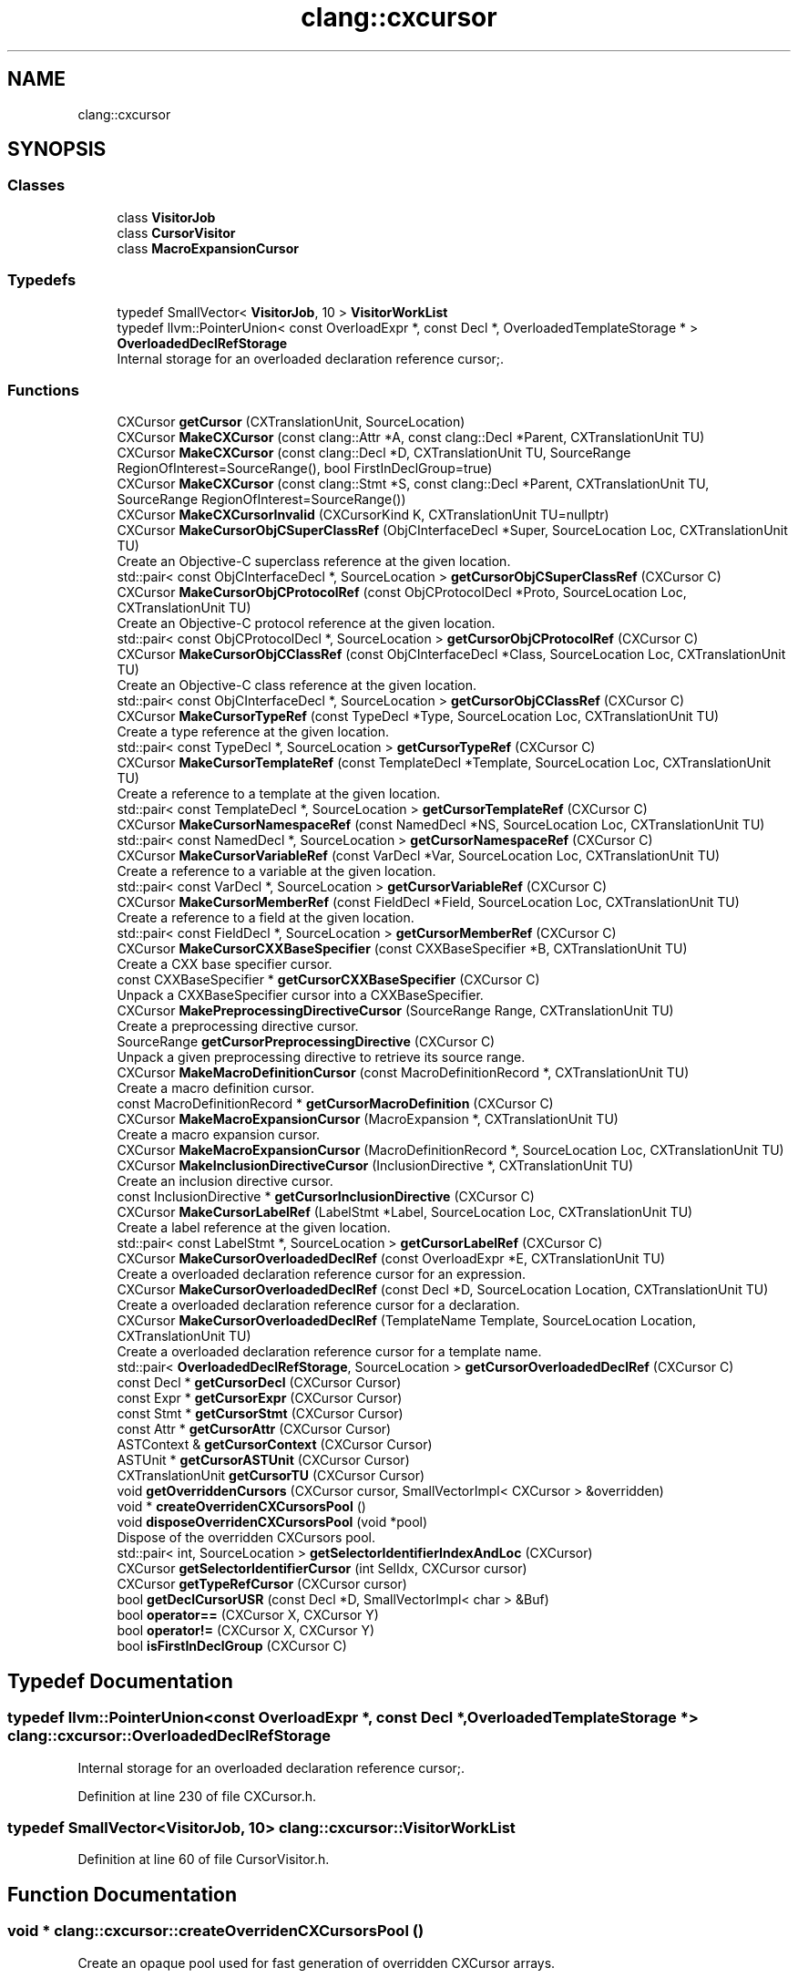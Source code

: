 .TH "clang::cxcursor" 3 "Sat Feb 12 2022" "Version 1.2" "Regions Of Interest (ROI) Profiler" \" -*- nroff -*-
.ad l
.nh
.SH NAME
clang::cxcursor
.SH SYNOPSIS
.br
.PP
.SS "Classes"

.in +1c
.ti -1c
.RI "class \fBVisitorJob\fP"
.br
.ti -1c
.RI "class \fBCursorVisitor\fP"
.br
.ti -1c
.RI "class \fBMacroExpansionCursor\fP"
.br
.in -1c
.SS "Typedefs"

.in +1c
.ti -1c
.RI "typedef SmallVector< \fBVisitorJob\fP, 10 > \fBVisitorWorkList\fP"
.br
.ti -1c
.RI "typedef llvm::PointerUnion< const OverloadExpr *, const Decl *, OverloadedTemplateStorage * > \fBOverloadedDeclRefStorage\fP"
.br
.RI "Internal storage for an overloaded declaration reference cursor;\&. "
.in -1c
.SS "Functions"

.in +1c
.ti -1c
.RI "CXCursor \fBgetCursor\fP (CXTranslationUnit, SourceLocation)"
.br
.ti -1c
.RI "CXCursor \fBMakeCXCursor\fP (const clang::Attr *A, const clang::Decl *Parent, CXTranslationUnit TU)"
.br
.ti -1c
.RI "CXCursor \fBMakeCXCursor\fP (const clang::Decl *D, CXTranslationUnit TU, SourceRange RegionOfInterest=SourceRange(), bool FirstInDeclGroup=true)"
.br
.ti -1c
.RI "CXCursor \fBMakeCXCursor\fP (const clang::Stmt *S, const clang::Decl *Parent, CXTranslationUnit TU, SourceRange RegionOfInterest=SourceRange())"
.br
.ti -1c
.RI "CXCursor \fBMakeCXCursorInvalid\fP (CXCursorKind K, CXTranslationUnit TU=nullptr)"
.br
.ti -1c
.RI "CXCursor \fBMakeCursorObjCSuperClassRef\fP (ObjCInterfaceDecl *Super, SourceLocation Loc, CXTranslationUnit TU)"
.br
.RI "Create an Objective-C superclass reference at the given location\&. "
.ti -1c
.RI "std::pair< const ObjCInterfaceDecl *, SourceLocation > \fBgetCursorObjCSuperClassRef\fP (CXCursor C)"
.br
.ti -1c
.RI "CXCursor \fBMakeCursorObjCProtocolRef\fP (const ObjCProtocolDecl *Proto, SourceLocation Loc, CXTranslationUnit TU)"
.br
.RI "Create an Objective-C protocol reference at the given location\&. "
.ti -1c
.RI "std::pair< const ObjCProtocolDecl *, SourceLocation > \fBgetCursorObjCProtocolRef\fP (CXCursor C)"
.br
.ti -1c
.RI "CXCursor \fBMakeCursorObjCClassRef\fP (const ObjCInterfaceDecl *Class, SourceLocation Loc, CXTranslationUnit TU)"
.br
.RI "Create an Objective-C class reference at the given location\&. "
.ti -1c
.RI "std::pair< const ObjCInterfaceDecl *, SourceLocation > \fBgetCursorObjCClassRef\fP (CXCursor C)"
.br
.ti -1c
.RI "CXCursor \fBMakeCursorTypeRef\fP (const TypeDecl *Type, SourceLocation Loc, CXTranslationUnit TU)"
.br
.RI "Create a type reference at the given location\&. "
.ti -1c
.RI "std::pair< const TypeDecl *, SourceLocation > \fBgetCursorTypeRef\fP (CXCursor C)"
.br
.ti -1c
.RI "CXCursor \fBMakeCursorTemplateRef\fP (const TemplateDecl *Template, SourceLocation Loc, CXTranslationUnit TU)"
.br
.RI "Create a reference to a template at the given location\&. "
.ti -1c
.RI "std::pair< const TemplateDecl *, SourceLocation > \fBgetCursorTemplateRef\fP (CXCursor C)"
.br
.ti -1c
.RI "CXCursor \fBMakeCursorNamespaceRef\fP (const NamedDecl *NS, SourceLocation Loc, CXTranslationUnit TU)"
.br
.ti -1c
.RI "std::pair< const NamedDecl *, SourceLocation > \fBgetCursorNamespaceRef\fP (CXCursor C)"
.br
.ti -1c
.RI "CXCursor \fBMakeCursorVariableRef\fP (const VarDecl *Var, SourceLocation Loc, CXTranslationUnit TU)"
.br
.RI "Create a reference to a variable at the given location\&. "
.ti -1c
.RI "std::pair< const VarDecl *, SourceLocation > \fBgetCursorVariableRef\fP (CXCursor C)"
.br
.ti -1c
.RI "CXCursor \fBMakeCursorMemberRef\fP (const FieldDecl *Field, SourceLocation Loc, CXTranslationUnit TU)"
.br
.RI "Create a reference to a field at the given location\&. "
.ti -1c
.RI "std::pair< const FieldDecl *, SourceLocation > \fBgetCursorMemberRef\fP (CXCursor C)"
.br
.ti -1c
.RI "CXCursor \fBMakeCursorCXXBaseSpecifier\fP (const CXXBaseSpecifier *B, CXTranslationUnit TU)"
.br
.RI "Create a CXX base specifier cursor\&. "
.ti -1c
.RI "const CXXBaseSpecifier * \fBgetCursorCXXBaseSpecifier\fP (CXCursor C)"
.br
.RI "Unpack a CXXBaseSpecifier cursor into a CXXBaseSpecifier\&. "
.ti -1c
.RI "CXCursor \fBMakePreprocessingDirectiveCursor\fP (SourceRange Range, CXTranslationUnit TU)"
.br
.RI "Create a preprocessing directive cursor\&. "
.ti -1c
.RI "SourceRange \fBgetCursorPreprocessingDirective\fP (CXCursor C)"
.br
.RI "Unpack a given preprocessing directive to retrieve its source range\&. "
.ti -1c
.RI "CXCursor \fBMakeMacroDefinitionCursor\fP (const MacroDefinitionRecord *, CXTranslationUnit TU)"
.br
.RI "Create a macro definition cursor\&. "
.ti -1c
.RI "const MacroDefinitionRecord * \fBgetCursorMacroDefinition\fP (CXCursor C)"
.br
.ti -1c
.RI "CXCursor \fBMakeMacroExpansionCursor\fP (MacroExpansion *, CXTranslationUnit TU)"
.br
.RI "Create a macro expansion cursor\&. "
.ti -1c
.RI "CXCursor \fBMakeMacroExpansionCursor\fP (MacroDefinitionRecord *, SourceLocation Loc, CXTranslationUnit TU)"
.br
.ti -1c
.RI "CXCursor \fBMakeInclusionDirectiveCursor\fP (InclusionDirective *, CXTranslationUnit TU)"
.br
.RI "Create an inclusion directive cursor\&. "
.ti -1c
.RI "const InclusionDirective * \fBgetCursorInclusionDirective\fP (CXCursor C)"
.br
.ti -1c
.RI "CXCursor \fBMakeCursorLabelRef\fP (LabelStmt *Label, SourceLocation Loc, CXTranslationUnit TU)"
.br
.RI "Create a label reference at the given location\&. "
.ti -1c
.RI "std::pair< const LabelStmt *, SourceLocation > \fBgetCursorLabelRef\fP (CXCursor C)"
.br
.ti -1c
.RI "CXCursor \fBMakeCursorOverloadedDeclRef\fP (const OverloadExpr *E, CXTranslationUnit TU)"
.br
.RI "Create a overloaded declaration reference cursor for an expression\&. "
.ti -1c
.RI "CXCursor \fBMakeCursorOverloadedDeclRef\fP (const Decl *D, SourceLocation Location, CXTranslationUnit TU)"
.br
.RI "Create a overloaded declaration reference cursor for a declaration\&. "
.ti -1c
.RI "CXCursor \fBMakeCursorOverloadedDeclRef\fP (TemplateName Template, SourceLocation Location, CXTranslationUnit TU)"
.br
.RI "Create a overloaded declaration reference cursor for a template name\&. "
.ti -1c
.RI "std::pair< \fBOverloadedDeclRefStorage\fP, SourceLocation > \fBgetCursorOverloadedDeclRef\fP (CXCursor C)"
.br
.ti -1c
.RI "const Decl * \fBgetCursorDecl\fP (CXCursor Cursor)"
.br
.ti -1c
.RI "const Expr * \fBgetCursorExpr\fP (CXCursor Cursor)"
.br
.ti -1c
.RI "const Stmt * \fBgetCursorStmt\fP (CXCursor Cursor)"
.br
.ti -1c
.RI "const Attr * \fBgetCursorAttr\fP (CXCursor Cursor)"
.br
.ti -1c
.RI "ASTContext & \fBgetCursorContext\fP (CXCursor Cursor)"
.br
.ti -1c
.RI "ASTUnit * \fBgetCursorASTUnit\fP (CXCursor Cursor)"
.br
.ti -1c
.RI "CXTranslationUnit \fBgetCursorTU\fP (CXCursor Cursor)"
.br
.ti -1c
.RI "void \fBgetOverriddenCursors\fP (CXCursor cursor, SmallVectorImpl< CXCursor > &overridden)"
.br
.ti -1c
.RI "void * \fBcreateOverridenCXCursorsPool\fP ()"
.br
.ti -1c
.RI "void \fBdisposeOverridenCXCursorsPool\fP (void *pool)"
.br
.RI "Dispose of the overridden CXCursors pool\&. "
.ti -1c
.RI "std::pair< int, SourceLocation > \fBgetSelectorIdentifierIndexAndLoc\fP (CXCursor)"
.br
.ti -1c
.RI "CXCursor \fBgetSelectorIdentifierCursor\fP (int SelIdx, CXCursor cursor)"
.br
.ti -1c
.RI "CXCursor \fBgetTypeRefCursor\fP (CXCursor cursor)"
.br
.ti -1c
.RI "bool \fBgetDeclCursorUSR\fP (const Decl *D, SmallVectorImpl< char > &Buf)"
.br
.ti -1c
.RI "bool \fBoperator==\fP (CXCursor X, CXCursor Y)"
.br
.ti -1c
.RI "bool \fBoperator!=\fP (CXCursor X, CXCursor Y)"
.br
.ti -1c
.RI "bool \fBisFirstInDeclGroup\fP (CXCursor C)"
.br
.in -1c
.SH "Typedef Documentation"
.PP 
.SS "typedef llvm::PointerUnion<const OverloadExpr *, const Decl *, OverloadedTemplateStorage *> \fBclang::cxcursor::OverloadedDeclRefStorage\fP"

.PP
Internal storage for an overloaded declaration reference cursor;\&. 
.PP
Definition at line 230 of file CXCursor\&.h\&.
.SS "typedef SmallVector<\fBVisitorJob\fP, 10> \fBclang::cxcursor::VisitorWorkList\fP"

.PP
Definition at line 60 of file CursorVisitor\&.h\&.
.SH "Function Documentation"
.PP 
.SS "void * clang::cxcursor::createOverridenCXCursorsPool ()"
Create an opaque pool used for fast generation of overridden CXCursor arrays\&. 
.PP
Definition at line 1565 of file CXCursor\&.cpp\&.
.PP
.nf
1565                                              {
1566   return new OverridenCursorsPool();
1567 }
.fi
.PP
Referenced by clang::cxtu::MakeCXTranslationUnit()\&.
.SS "void clang::cxcursor::disposeOverridenCXCursorsPool (void * pool)"

.PP
Dispose of the overridden CXCursors pool\&. 
.PP
Definition at line 1569 of file CXCursor\&.cpp\&.
.PP
.nf
1569                                                        {
1570   delete static_cast<OverridenCursorsPool *>(pool);
1571 }
.fi
.PP
Referenced by clang_disposeTranslationUnit()\&.
.SS "CXCursor clang::cxcursor::getCursor (CXTranslationUnit TU, SourceLocation SLoc)"

.PP
Definition at line 6123 of file CIndex\&.cpp\&.
.PP
.nf
6123                                                                       {
6124   assert(TU);
6125 
6126   // Guard against an invalid SourceLocation, or we may assert in one
6127   // of the following calls\&.
6128   if (SLoc\&.isInvalid())
6129     return clang_getNullCursor();
6130 
6131   ASTUnit *CXXUnit = cxtu::getASTUnit(TU);
6132 
6133   // Translate the given source location to make it point at the beginning of
6134   // the token under the cursor\&.
6135   SLoc = Lexer::GetBeginningOfToken(SLoc, CXXUnit->getSourceManager(),
6136                                     CXXUnit->getASTContext()\&.getLangOpts());
6137 
6138   CXCursor Result = MakeCXCursorInvalid(CXCursor_NoDeclFound);
6139   if (SLoc\&.isValid()) {
6140     GetCursorData ResultData(CXXUnit->getSourceManager(), SLoc, Result);
6141     CursorVisitor CursorVis(TU, GetCursorVisitor, &ResultData,
6142                             /*VisitPreprocessorLast=*/true,
6143                             /*VisitIncludedEntities=*/false,
6144                             SourceLocation(SLoc));
6145     CursorVis\&.visitFileRegion();
6146   }
6147 
6148   return Result;
6149 }
.fi
.PP
References clang_getNullCursor(), and MakeCXCursorInvalid()\&.
.SS "ASTUnit * clang::cxcursor::getCursorASTUnit (CXCursor Cursor)"

.PP
Definition at line 1126 of file CXCursor\&.cpp\&.
.PP
.nf
1126                                                    {
1127   CXTranslationUnit TU = getCursorTU(Cursor);
1128   if (!TU)
1129     return nullptr;
1130   return cxtu::getASTUnit(TU);
1131 }
.fi
.PP
Referenced by clang_findReferencesInFile(), clang_getCursorCompletionString(), and getCursorPreprocessingDirective()\&.
.SS "const Attr * clang::cxcursor::getCursorAttr (CXCursor Cursor)"

.PP
Definition at line 1118 of file CXCursor\&.cpp\&.
.PP
.nf
1118                                                    {
1119   return static_cast<const Attr *>(Cursor\&.data[1]);
1120 }
.fi
.PP
Referenced by clang_getIBOutletCollectionType()\&.
.SS "ASTContext & clang::cxcursor::getCursorContext (CXCursor Cursor)"

.PP
Definition at line 1122 of file CXCursor\&.cpp\&.
.PP
.nf
1122                                                       {
1123   return getCursorASTUnit(Cursor)->getASTContext();
1124 }
.fi
.PP
Referenced by clang_Cursor_getBriefCommentText(), clang_Cursor_getCommentRange(), clang_Cursor_getRawCommentText(), clang_Cursor_getReceiverType(), clang_Cursor_getSpellingNameRange(), clang_Cursor_isDynamicCall(), clang_getCursorDisplayName(), clang_getCursorLocation(), clang_getCursorPrettyPrinted(), clang_getCursorPrintingPolicy(), clang_getCursorReferenceNameRange(), clang_getCursorSpelling(), clang_getDeclObjCTypeEncoding(), and clang_getFieldDeclBitWidth()\&.
.SS "const CXXBaseSpecifier * clang::cxcursor::getCursorCXXBaseSpecifier (CXCursor C)"

.PP
Unpack a CXXBaseSpecifier cursor into a CXXBaseSpecifier\&. 
.PP
Definition at line 970 of file CXCursor\&.cpp\&.
.PP
.nf
970                                                                       {
971   assert(C\&.kind == CXCursor_CXXBaseSpecifier);
972   return static_cast<const CXXBaseSpecifier *>(C\&.data[0]);
973 }
.fi
.PP
Referenced by clang_getCursorLocation(), clang_getCursorSpelling(), clang_getCursorType(), and clang_getCXXAccessSpecifier()\&.
.SS "const Decl * clang::cxcursor::getCursorDecl (CXCursor Cursor)"

.PP
Definition at line 1101 of file CXCursor\&.cpp\&.
.PP
.nf
1101                                                    {
1102   return static_cast<const Decl *>(Cursor\&.data[0]);
1103 }
.fi
.PP
Referenced by clang_Cursor_getArgument(), clang_Cursor_getBriefCommentText(), clang_Cursor_getCommentRange(), clang_Cursor_getCXXManglings(), clang_Cursor_getMangling(), clang_Cursor_getModule(), clang_Cursor_getNumArguments(), clang_Cursor_getNumTemplateArguments(), clang_Cursor_getObjCDeclQualifiers(), clang_Cursor_getObjCManglings(), clang_Cursor_getObjCPropertyAttributes(), clang_Cursor_getObjCPropertyGetterName(), clang_Cursor_getObjCPropertySetterName(), clang_Cursor_getRawCommentText(), clang_Cursor_getSpellingNameRange(), clang_Cursor_getVarDeclInitializer(), clang_Cursor_hasAttrs(), clang_Cursor_hasVarDeclExternalStorage(), clang_Cursor_hasVarDeclGlobalStorage(), clang_Cursor_isAnonymous(), clang_Cursor_isAnonymousRecordDecl(), clang_Cursor_isBitField(), clang_Cursor_isExternalSymbol(), clang_Cursor_isFunctionInlined(), clang_Cursor_isInlineNamespace(), clang_Cursor_isObjCOptional(), clang_Cursor_isVariadic(), clang_CXXConstructor_isConvertingConstructor(), clang_CXXConstructor_isCopyConstructor(), clang_CXXConstructor_isDefaultConstructor(), clang_CXXConstructor_isMoveConstructor(), clang_CXXField_isMutable(), clang_CXXMethod_isConst(), clang_CXXMethod_isDefaulted(), clang_CXXMethod_isPureVirtual(), clang_CXXMethod_isStatic(), clang_CXXMethod_isVirtual(), clang_CXXRecord_isAbstract(), clang_EnumDecl_isScoped(), clang_getCanonicalCursor(), clang_getCursorCompletionString(), clang_getCursorDefinition(), clang_getCursorDisplayName(), clang_getCursorLexicalParent(), clang_getCursorLinkage(), clang_getCursorPlatformAvailability(), clang_getCursorPrettyPrinted(), clang_getCursorReferenced(), clang_getCursorResultType(), clang_getCursorSemanticParent(), clang_getCursorTLSKind(), clang_getCursorType(), clang_getCursorUSR(), clang_getCursorVisibility(), clang_getDeclObjCTypeEncoding(), clang_getDefinitionSpellingAndExtent(), clang_getEnumConstantDeclUnsignedValue(), clang_getEnumConstantDeclValue(), clang_getEnumDeclIntegerType(), clang_getFieldDeclBitWidth(), clang_getSpecializedCursorTemplate(), clang_getTypedefDeclUnderlyingType(), clang_isInvalidDeclaration(), clang_Type_visitFields(), getOverriddenCursors(), getSelectorIdentifierCursor(), and getSelectorIdentifierIndexAndLoc()\&.
.SS "const Expr * clang::cxcursor::getCursorExpr (CXCursor Cursor)"

.PP
Definition at line 1105 of file CXCursor\&.cpp\&.
.PP
.nf
1105                                                    {
1106   return dyn_cast_or_null<Expr>(getCursorStmt(Cursor));
1107 }
.fi
.PP
Referenced by clang_Cursor_getArgument(), clang_Cursor_getNumArguments(), clang_Cursor_getReceiverType(), clang_Cursor_getSpellingNameRange(), clang_Cursor_isDynamicCall(), clang_getCursorReferenced(), clang_getCursorReferenceNameRange(), clang_getCursorSpelling(), clang_getCursorType(), getSelectorIdentifierCursor(), getSelectorIdentifierIndexAndLoc(), and getTypeRefCursor()\&.
.SS "const InclusionDirective * clang::cxcursor::getCursorInclusionDirective (CXCursor C)"
Unpack a given inclusion directive cursor to retrieve its source range\&. 
.PP
Definition at line 1040 of file CXCursor\&.cpp\&.
.PP
.nf
1040                                                                           {
1041   assert(C\&.kind == CXCursor_InclusionDirective);
1042   return static_cast<const InclusionDirective *>(C\&.data[0]);
1043 }
.fi
.PP
Referenced by clang_getIncludedFile()\&.
.SS "std::pair< const LabelStmt *, SourceLocation > clang::cxcursor::getCursorLabelRef (CXCursor C)"
Unpack a label reference into the label statement it refers to and the location of the reference\&. 
.PP
Definition at line 1055 of file CXCursor\&.cpp\&.
.PP
.nf
1055                                       {
1056   assert(C\&.kind == CXCursor_LabelRef);
1057   return std::make_pair(static_cast<const LabelStmt *>(C\&.data[0]),
1058                         SourceLocation::getFromPtrEncoding(C\&.data[1]));
1059 }
.fi
.PP
Referenced by clang_getCursorLocation(), and clang_getCursorSpelling()\&.
.SS "const MacroDefinitionRecord * clang::cxcursor::getCursorMacroDefinition (CXCursor C)"
Unpack a given macro definition cursor to retrieve its source range\&. 
.PP
Definition at line 998 of file CXCursor\&.cpp\&.
.PP
.nf
998                                                                           {
999   assert(C\&.kind == CXCursor_MacroDefinition);
1000   return static_cast<const MacroDefinitionRecord *>(C\&.data[0]);
1001 }
.fi
.PP
Referenced by clang_getCursorCompletionString()\&.
.SS "std::pair< const FieldDecl *, SourceLocation > clang::cxcursor::getCursorMemberRef (CXCursor C)"
Unpack a MemberRef cursor into the field it references and the location where the reference occurred\&. 
.PP
Definition at line 958 of file CXCursor\&.cpp\&.
.PP
.nf
958                                        {
959   assert(C\&.kind == CXCursor_MemberRef);
960   return std::make_pair(static_cast<const FieldDecl *>(C\&.data[0]),
961                         SourceLocation::getFromPtrEncoding(C\&.data[1]));
962 }
.fi
.PP
Referenced by clang_getCursorLocation(), clang_getCursorSpelling(), and clang_getCursorType()\&.
.SS "std::pair< const NamedDecl *, SourceLocation > clang::cxcursor::getCursorNamespaceRef (CXCursor C)"
Unpack a NamespaceRef cursor into the namespace or namespace alias it references and the location where the reference occurred\&. 
.PP
Definition at line 925 of file CXCursor\&.cpp\&.
.PP
.nf
925                                           {
926   assert(C\&.kind == CXCursor_NamespaceRef);
927   return std::make_pair(static_cast<const NamedDecl *>(C\&.data[0]),
928                         SourceLocation::getFromPtrEncoding(C\&.data[1]));
929 }
.fi
.PP
Referenced by clang_getCursorLocation(), and clang_getCursorSpelling()\&.
.SS "std::pair< const ObjCInterfaceDecl *, SourceLocation > clang::cxcursor::getCursorObjCClassRef (CXCursor C)"
Unpack an ObjCClassRef cursor into the class it references and optionally the location where the reference occurred\&. 
.PP
Definition at line 876 of file CXCursor\&.cpp\&.
.PP
.nf
876                                           {
877   assert(C\&.kind == CXCursor_ObjCClassRef);
878   return std::make_pair(static_cast<const ObjCInterfaceDecl *>(C\&.data[0]),
879                         SourceLocation::getFromPtrEncoding(C\&.data[1]));
880 }
.fi
.PP
Referenced by clang_getCursorLocation(), clang_getCursorSpelling(), and clang_getCursorType()\&.
.SS "std::pair< const ObjCProtocolDecl *, SourceLocation > clang::cxcursor::getCursorObjCProtocolRef (CXCursor C)"
Unpack an ObjCProtocolRef cursor into the protocol it references and optionally the location where the reference occurred\&. 
.PP
Definition at line 857 of file CXCursor\&.cpp\&.
.PP
.nf
857                                              {
858   assert(C\&.kind == CXCursor_ObjCProtocolRef);
859   return std::make_pair(static_cast<const ObjCProtocolDecl *>(C\&.data[0]),
860                         SourceLocation::getFromPtrEncoding(C\&.data[1]));
861 }
.fi
.PP
Referenced by clang_getCursorLocation(), and clang_getCursorSpelling()\&.
.SS "std::pair< const ObjCInterfaceDecl *, SourceLocation > clang::cxcursor::getCursorObjCSuperClassRef (CXCursor C)"
Unpack an ObjCSuperClassRef cursor into the interface it references and optionally the location where the reference occurred\&. 
.PP
Definition at line 841 of file CXCursor\&.cpp\&.
.PP
.nf
841                                                {
842   assert(C\&.kind == CXCursor_ObjCSuperClassRef);
843   return std::make_pair(static_cast<const ObjCInterfaceDecl *>(C\&.data[0]),
844                         SourceLocation::getFromPtrEncoding(C\&.data[1]));
845 }
.fi
.PP
Referenced by clang_getCursorLocation(), clang_getCursorSpelling(), and clang_getCursorType()\&.
.SS "std::pair< \fBcxcursor::OverloadedDeclRefStorage\fP, SourceLocation > clang::cxcursor::getCursorOverloadedDeclRef (CXCursor C)"
Unpack an overloaded declaration reference into an expression, declaration, or template name along with the source location\&. 
.PP
Definition at line 1094 of file CXCursor\&.cpp\&.
.PP
.nf
1094                                                {
1095   assert(C\&.kind == CXCursor_OverloadedDeclRef);
1096   return std::make_pair(OverloadedDeclRefStorage::getFromOpaqueValue(
1097                             const_cast<void *>(C\&.data[0])),
1098                         SourceLocation::getFromPtrEncoding(C\&.data[1]));
1099 }
.fi
.PP
Referenced by clang_getCursorLocation(), clang_getCursorSpelling(), clang_getNumOverloadedDecls(), and clang_getOverloadedDecl()\&.
.SS "SourceRange clang::cxcursor::getCursorPreprocessingDirective (CXCursor C)"

.PP
Unpack a given preprocessing directive to retrieve its source range\&. 
.PP
Definition at line 984 of file CXCursor\&.cpp\&.
.PP
.nf
984                                                                 {
985   assert(C\&.kind == CXCursor_PreprocessingDirective);
986   SourceRange Range(SourceLocation::getFromPtrEncoding(C\&.data[0]),
987                     SourceLocation::getFromPtrEncoding(C\&.data[1]));
988   ASTUnit *TU = getCursorASTUnit(C);
989   return TU->mapRangeFromPreamble(Range);
990 }
.fi
.PP
References getCursorASTUnit()\&.
.SS "const Stmt * clang::cxcursor::getCursorStmt (CXCursor Cursor)"

.PP
Definition at line 1109 of file CXCursor\&.cpp\&.
.PP
.nf
1109                                                    {
1110   if (Cursor\&.kind == CXCursor_ObjCSuperClassRef ||
1111       Cursor\&.kind == CXCursor_ObjCProtocolRef ||
1112       Cursor\&.kind == CXCursor_ObjCClassRef)
1113     return nullptr;
1114 
1115   return static_cast<const Stmt *>(Cursor\&.data[1]);
1116 }
.fi
.PP
Referenced by clang_Cursor_getSpellingNameRange()\&.
.SS "std::pair< const TemplateDecl *, SourceLocation > clang::cxcursor::getCursorTemplateRef (CXCursor C)"
Unpack a TemplateRef cursor into the template it references and the location where the reference occurred\&. 
.PP
Definition at line 907 of file CXCursor\&.cpp\&.
.PP
.nf
907                                          {
908   assert(C\&.kind == CXCursor_TemplateRef);
909   return std::make_pair(static_cast<const TemplateDecl *>(C\&.data[0]),
910                         SourceLocation::getFromPtrEncoding(C\&.data[1]));
911 }
.fi
.PP
Referenced by clang_getCursorLocation(), and clang_getCursorSpelling()\&.
.SS "CXTranslationUnit clang::cxcursor::getCursorTU (CXCursor Cursor)"

.PP
Definition at line 1133 of file CXCursor\&.cpp\&.
.PP
.nf
1133                                                        {
1134   return static_cast<CXTranslationUnit>(const_cast<void *>(Cursor\&.data[2]));
1135 }
.fi
.PP
Referenced by clang_Cursor_getArgument(), clang_Cursor_getReceiverType(), clang_Cursor_getTranslationUnit(), clang_Cursor_getVarDeclInitializer(), clang_disposeOverriddenCursors(), clang_getCanonicalCursor(), clang_getCursorDefinition(), clang_getCursorReferenced(), clang_getCursorResultType(), clang_getCursorSpelling(), clang_getCursorType(), clang_getCursorUSR(), clang_getEnumDeclIntegerType(), clang_getIBOutletCollectionType(), clang_getOverloadedDecl(), clang_getOverriddenCursors(), clang_getSpecializedCursorTemplate(), clang_getTypedefDeclUnderlyingType(), clang_visitChildren(), getOverriddenCursors(), and getTypeRefCursor()\&.
.SS "std::pair< const TypeDecl *, SourceLocation > clang::cxcursor::getCursorTypeRef (CXCursor C)"
Unpack a TypeRef cursor into the class it references and optionally the location where the reference occurred\&. 
.PP
Definition at line 891 of file CXCursor\&.cpp\&.
.PP
.nf
891                                      {
892   assert(C\&.kind == CXCursor_TypeRef);
893   return std::make_pair(static_cast<const TypeDecl *>(C\&.data[0]),
894                         SourceLocation::getFromPtrEncoding(C\&.data[1]));
895 }
.fi
.PP
Referenced by clang_getCursorLocation(), clang_getCursorSpelling(), and clang_getCursorType()\&.
.SS "std::pair< const VarDecl *, SourceLocation > clang::cxcursor::getCursorVariableRef (CXCursor C)"
Unpack a VariableRef cursor into the variable it references and the location where the where the reference occurred\&. 
.PP
Definition at line 941 of file CXCursor\&.cpp\&.
.PP
.nf
941                                          {
942   assert(C\&.kind == CXCursor_VariableRef);
943   return std::make_pair(static_cast<const VarDecl *>(C\&.data[0]),
944                         SourceLocation::getFromPtrEncoding(C\&.data[1]));
945 }
.fi
.PP
Referenced by clang_getCursorLocation(), clang_getCursorSpelling(), and clang_getCursorType()\&.
.SS "bool clang::cxcursor::getDeclCursorUSR (const Decl * D, SmallVectorImpl< char > & Buf)"
Generate a USR for 
.PD 0

.IP "\(bu" 2
D and put it in 
.IP "\(bu" 2
Buf\&. 
.PP
\fBReturns\fP
.RS 4
true if no USR was computed or the result should be ignored, false otherwise\&. 
.RE
.PP

.PP

.PP
Definition at line 34 of file CIndexUSRs\&.cpp\&.
.PP
.nf
34                                                                          {
35   return generateUSRForDecl(D, Buf);
36 }
.fi
.PP
Referenced by clang_getCursorUSR()\&.
.SS "void clang::cxcursor::getOverriddenCursors (CXCursor cursor, SmallVectorImpl< CXCursor > & overridden)"

.PP
Definition at line 1137 of file CXCursor\&.cpp\&.
.PP
.nf
1138                                                                            {
1139   assert(clang_isDeclaration(cursor\&.kind));
1140   const NamedDecl *D = dyn_cast_or_null<NamedDecl>(getCursorDecl(cursor));
1141   if (!D)
1142     return;
1143 
1144   CXTranslationUnit TU = getCursorTU(cursor);
1145   SmallVector<const NamedDecl *, 8> OverDecls;
1146   D->getASTContext()\&.getOverriddenMethods(D, OverDecls);
1147 
1148   for (SmallVectorImpl<const NamedDecl *>::iterator I = OverDecls\&.begin(),
1149                                                     E = OverDecls\&.end();
1150        I != E; ++I) {
1151     overridden\&.push_back(MakeCXCursor(*I, TU));
1152   }
1153 }
.fi
.PP
References clang_isDeclaration(), getCursorDecl(), getCursorTU(), and MakeCXCursor()\&.
.PP
Referenced by clang_getOverriddenCursors()\&.
.SS "CXCursor clang::cxcursor::getSelectorIdentifierCursor (int SelIdx, CXCursor cursor)"

.PP
Definition at line 1173 of file CXCursor\&.cpp\&.
.PP
.nf
1173                                                                           {
1174   CXCursor newCursor = cursor;
1175 
1176   if (cursor\&.kind == CXCursor_ObjCMessageExpr) {
1177     if (SelIdx == -1 ||
1178         unsigned(SelIdx) >=
1179             cast<ObjCMessageExpr>(getCursorExpr(cursor))->getNumSelectorLocs())
1180       newCursor\&.xdata = -1;
1181     else
1182       newCursor\&.xdata = SelIdx;
1183   } else if (cursor\&.kind == CXCursor_ObjCClassMethodDecl ||
1184              cursor\&.kind == CXCursor_ObjCInstanceMethodDecl) {
1185     if (SelIdx == -1 ||
1186         unsigned(SelIdx) >=
1187             cast<ObjCMethodDecl>(getCursorDecl(cursor))->getNumSelectorLocs())
1188       newCursor\&.xdata = -1;
1189     else
1190       newCursor\&.xdata = SelIdx;
1191   }
1192 
1193   return newCursor;
1194 }
.fi
.PP
References getCursorDecl(), and getCursorExpr()\&.
.SS "std::pair< int, SourceLocation > clang::cxcursor::getSelectorIdentifierIndexAndLoc (CXCursor cursor)"
Returns a index/location pair for a selector identifier if the cursor points to one\&. 
.PP
Definition at line 1156 of file CXCursor\&.cpp\&.
.PP
.nf
1156                                                           {
1157   if (cursor\&.kind == CXCursor_ObjCMessageExpr) {
1158     if (cursor\&.xdata != -1)
1159       return std::make_pair(cursor\&.xdata,
1160                             cast<ObjCMessageExpr>(getCursorExpr(cursor))
1161                                 ->getSelectorLoc(cursor\&.xdata));
1162   } else if (cursor\&.kind == CXCursor_ObjCClassMethodDecl ||
1163              cursor\&.kind == CXCursor_ObjCInstanceMethodDecl) {
1164     if (cursor\&.xdata != -1)
1165       return std::make_pair(cursor\&.xdata,
1166                             cast<ObjCMethodDecl>(getCursorDecl(cursor))
1167                                 ->getSelectorLoc(cursor\&.xdata));
1168   }
1169 
1170   return std::make_pair(-1, SourceLocation());
1171 }
.fi
.PP
References getCursorDecl(), and getCursorExpr()\&.
.PP
Referenced by clang_Cursor_getObjCSelectorIndex()\&.
.SS "CXCursor clang::cxcursor::getTypeRefCursor (CXCursor cursor)"

.PP
Definition at line 1196 of file CXCursor\&.cpp\&.
.PP
.nf
1196                                                    {
1197   if (cursor\&.kind != CXCursor_CallExpr)
1198     return cursor;
1199 
1200   if (cursor\&.xdata == 0)
1201     return cursor;
1202 
1203   const Expr *E = getCursorExpr(cursor);
1204   TypeSourceInfo *Type = nullptr;
1205   if (const CXXUnresolvedConstructExpr *UnCtor =
1206           dyn_cast<CXXUnresolvedConstructExpr>(E)) {
1207     Type = UnCtor->getTypeSourceInfo();
1208   } else if (const CXXTemporaryObjectExpr *Tmp =
1209                  dyn_cast<CXXTemporaryObjectExpr>(E)) {
1210     Type = Tmp->getTypeSourceInfo();
1211   }
1212 
1213   if (!Type)
1214     return cursor;
1215 
1216   CXTranslationUnit TU = getCursorTU(cursor);
1217   QualType Ty = Type->getType();
1218   TypeLoc TL = Type->getTypeLoc();
1219   SourceLocation Loc = TL\&.getBeginLoc();
1220 
1221   if (const ElaboratedType *ElabT = Ty->getAs<ElaboratedType>()) {
1222     Ty = ElabT->getNamedType();
1223     ElaboratedTypeLoc ElabTL = TL\&.castAs<ElaboratedTypeLoc>();
1224     Loc = ElabTL\&.getNamedTypeLoc()\&.getBeginLoc();
1225   }
1226 
1227   if (const TypedefType *Typedef = Ty->getAs<TypedefType>())
1228     return MakeCursorTypeRef(Typedef->getDecl(), Loc, TU);
1229   if (const TagType *Tag = Ty->getAs<TagType>())
1230     return MakeCursorTypeRef(Tag->getDecl(), Loc, TU);
1231   if (const TemplateTypeParmType *TemplP = Ty->getAs<TemplateTypeParmType>())
1232     return MakeCursorTypeRef(TemplP->getDecl(), Loc, TU);
1233 
1234   return cursor;
1235 }
.fi
.PP
References getCursorExpr(), getCursorTU(), and MakeCursorTypeRef()\&.
.SS "bool clang::cxcursor::isFirstInDeclGroup (CXCursor C)"
Return true if the cursor represents a declaration that is the first in a declaration group\&. 
.PP
Definition at line 1244 of file CXCursor\&.cpp\&.
.PP
.nf
1244                                             {
1245   assert(clang_isDeclaration(C\&.kind));
1246   return ((uintptr_t)(C\&.data[1])) != 0;
1247 }
.fi
.PP
References clang_isDeclaration()\&.
.SS "CXCursor clang::cxcursor::MakeCursorCXXBaseSpecifier (const CXXBaseSpecifier * B, CXTranslationUnit TU)"

.PP
Create a CXX base specifier cursor\&. 
.PP
Definition at line 964 of file CXCursor\&.cpp\&.
.PP
.nf
965                                                                     {
966   CXCursor C = {CXCursor_CXXBaseSpecifier, 0, {B, nullptr, TU}};
967   return C;
968 }
.fi
.PP
Referenced by clang::cxcursor::CursorVisitor::VisitCXXRecordDecl()\&.
.SS "CXCursor clang::cxcursor::MakeCursorLabelRef (LabelStmt * Label, SourceLocation Loc, CXTranslationUnit TU)"

.PP
Create a label reference at the given location\&. 
.PP
Definition at line 1045 of file CXCursor\&.cpp\&.
.PP
.nf
1046                                                             {
1047 
1048   assert(Label && TU && "Invalid arguments!");
1049   void *RawLoc = Loc\&.getPtrEncoding();
1050   CXCursor C = {CXCursor_LabelRef, 0, {Label, RawLoc, TU}};
1051   return C;
1052 }
.fi
.PP
Referenced by clang::cxcursor::CursorVisitor::RunVisitorWorkList()\&.
.SS "CXCursor clang::cxcursor::MakeCursorMemberRef (const FieldDecl * Field, SourceLocation Loc, CXTranslationUnit TU)"

.PP
Create a reference to a field at the given location\&. 
.PP
Definition at line 947 of file CXCursor\&.cpp\&.
.PP
.nf
949                                                              {
950 
951   assert(Field && TU && "Invalid arguments!");
952   void *RawLoc = Loc\&.getPtrEncoding();
953   CXCursor C = {CXCursor_MemberRef, 0, {Field, RawLoc, TU}};
954   return C;
955 }
.fi
.PP
Referenced by clang::cxcursor::CursorVisitor::RunVisitorWorkList(), and clang::cxcursor::CursorVisitor::VisitObjCPropertyImplDecl()\&.
.SS "CXCursor clang::cxcursor::MakeCursorNamespaceRef (const NamedDecl * NS, SourceLocation Loc, CXTranslationUnit TU)"
Create a reference to a namespace or namespace alias at the given location\&. 
.PP
Definition at line 913 of file CXCursor\&.cpp\&.
.PP
.nf
915                                                                 {
916 
917   assert(NS && (isa<NamespaceDecl>(NS) || isa<NamespaceAliasDecl>(NS)) && TU &&
918          "Invalid arguments!");
919   void *RawLoc = Loc\&.getPtrEncoding();
920   CXCursor C = {CXCursor_NamespaceRef, 0, {NS, RawLoc, TU}};
921   return C;
922 }
.fi
.PP
Referenced by clang::cxcursor::CursorVisitor::VisitNamespaceAliasDecl(), clang::cxcursor::CursorVisitor::VisitNestedNameSpecifier(), clang::cxcursor::CursorVisitor::VisitNestedNameSpecifierLoc(), and clang::cxcursor::CursorVisitor::VisitUsingDirectiveDecl()\&.
.SS "CXCursor clang::cxcursor::MakeCursorObjCClassRef (const ObjCInterfaceDecl * Class, SourceLocation Loc, CXTranslationUnit TU)"

.PP
Create an Objective-C class reference at the given location\&. 
.PP
Definition at line 863 of file CXCursor\&.cpp\&.
.PP
.nf
865                                                                 {
866   // 'Class' can be null for invalid code\&.
867   if (!Class)
868     return MakeCXCursorInvalid(CXCursor_InvalidCode);
869   assert(TU && "Invalid arguments!");
870   void *RawLoc = Loc\&.getPtrEncoding();
871   CXCursor C = {CXCursor_ObjCClassRef, 0, {Class, RawLoc, TU}};
872   return C;
873 }
.fi
.PP
References MakeCXCursorInvalid()\&.
.PP
Referenced by clang::cxindex::AttrListInfo::AttrListInfo(), clang::cxindex::CXIndexDataConsumer::handleObjCCategory(), clang::cxindex::CXIndexDataConsumer::handleObjCCategoryImpl(), clang::cxindex::CXIndexDataConsumer::handleObjCInterface(), clang::cxcursor::CursorVisitor::VisitObjCCategoryDecl(), clang::cxcursor::CursorVisitor::VisitObjCCategoryImplDecl(), and clang::cxcursor::CursorVisitor::VisitObjCInterfaceDecl()\&.
.SS "CXCursor clang::cxcursor::MakeCursorObjCProtocolRef (const ObjCProtocolDecl * Proto, SourceLocation Loc, CXTranslationUnit TU)"

.PP
Create an Objective-C protocol reference at the given location\&. 
.PP
Definition at line 847 of file CXCursor\&.cpp\&.
.PP
.nf
849                                                                    {
850   assert(Proto && TU && "Invalid arguments!");
851   void *RawLoc = Loc\&.getPtrEncoding();
852   CXCursor C = {CXCursor_ObjCProtocolRef, 0, {Proto, RawLoc, TU}};
853   return C;
854 }
.fi
.PP
Referenced by clang::cxindex::CXIndexDataConsumer::handleObjCProtocol(), clang::cxcursor::CursorVisitor::VisitObjCCategoryDecl(), clang::cxcursor::CursorVisitor::VisitObjCInterfaceDecl(), and clang::cxcursor::CursorVisitor::VisitObjCProtocolDecl()\&.
.SS "CXCursor clang::cxcursor::MakeCursorObjCSuperClassRef (ObjCInterfaceDecl * Super, SourceLocation Loc, CXTranslationUnit TU)"

.PP
Create an Objective-C superclass reference at the given location\&. 
.PP
Definition at line 831 of file CXCursor\&.cpp\&.
.PP
.nf
833                                                                      {
834   assert(Super && TU && "Invalid arguments!");
835   void *RawLoc = Loc\&.getPtrEncoding();
836   CXCursor C = {CXCursor_ObjCSuperClassRef, 0, {Super, RawLoc, TU}};
837   return C;
838 }
.fi
.PP
Referenced by clang::cxindex::CXIndexDataConsumer::handleObjCInterface(), clang::cxcursor::CursorVisitor::VisitObjCImplementationDecl(), and clang::cxcursor::CursorVisitor::VisitObjCInterfaceDecl()\&.
.SS "CXCursor clang::cxcursor::MakeCursorOverloadedDeclRef (const Decl * D, SourceLocation Location, CXTranslationUnit TU)"

.PP
Create a overloaded declaration reference cursor for a declaration\&. 
.PP
Definition at line 1071 of file CXCursor\&.cpp\&.
.PP
.nf
1073                                                                      {
1074   assert(D && TU && "Invalid arguments!");
1075   void *RawLoc = Loc\&.getPtrEncoding();
1076   OverloadedDeclRefStorage Storage(D);
1077   CXCursor C = {
1078       CXCursor_OverloadedDeclRef, 0, {Storage\&.getOpaqueValue(), RawLoc, TU}};
1079   return C;
1080 }
.fi
.SS "CXCursor clang::cxcursor::MakeCursorOverloadedDeclRef (const OverloadExpr * E, CXTranslationUnit TU)"

.PP
Create a overloaded declaration reference cursor for an expression\&. 
.PP
Definition at line 1061 of file CXCursor\&.cpp\&.
.PP
.nf
1062                                                                      {
1063   assert(E && TU && "Invalid arguments!");
1064   OverloadedDeclRefStorage Storage(E);
1065   void *RawLoc = E->getNameLoc()\&.getPtrEncoding();
1066   CXCursor C = {
1067       CXCursor_OverloadedDeclRef, 0, {Storage\&.getOpaqueValue(), RawLoc, TU}};
1068   return C;
1069 }
.fi
.PP
Referenced by clang_getCursorDefinition(), clang_getCursorReferenced(), clang::cxcursor::CursorVisitor::VisitTemplateName(), and clang::cxcursor::CursorVisitor::VisitUsingDecl()\&.
.SS "CXCursor clang::cxcursor::MakeCursorOverloadedDeclRef (TemplateName Template, SourceLocation Location, CXTranslationUnit TU)"

.PP
Create a overloaded declaration reference cursor for a template name\&. 
.PP
Definition at line 1082 of file CXCursor\&.cpp\&.
.PP
.nf
1084                                                                      {
1085   assert(Name\&.getAsOverloadedTemplate() && TU && "Invalid arguments!");
1086   void *RawLoc = Loc\&.getPtrEncoding();
1087   OverloadedDeclRefStorage Storage(Name\&.getAsOverloadedTemplate());
1088   CXCursor C = {
1089       CXCursor_OverloadedDeclRef, 0, {Storage\&.getOpaqueValue(), RawLoc, TU}};
1090   return C;
1091 }
.fi
.SS "CXCursor clang::cxcursor::MakeCursorTemplateRef (const TemplateDecl * Template, SourceLocation Loc, CXTranslationUnit TU)"

.PP
Create a reference to a template at the given location\&. 
.PP
Definition at line 897 of file CXCursor\&.cpp\&.
.PP
.nf
899                                                                {
900   assert(Template && TU && "Invalid arguments!");
901   void *RawLoc = Loc\&.getPtrEncoding();
902   CXCursor C = {CXCursor_TemplateRef, 0, {Template, RawLoc, TU}};
903   return C;
904 }
.fi
.PP
Referenced by clang::cxcursor::CursorVisitor::VisitTemplateName()\&.
.SS "CXCursor clang::cxcursor::MakeCursorTypeRef (const TypeDecl * Type, SourceLocation Loc, CXTranslationUnit TU)"

.PP
Create a type reference at the given location\&. 
.PP
Definition at line 882 of file CXCursor\&.cpp\&.
.PP
.nf
883                                                            {
884   assert(Type && TU && "Invalid arguments!");
885   void *RawLoc = Loc\&.getPtrEncoding();
886   CXCursor C = {CXCursor_TypeRef, 0, {Type, RawLoc, TU}};
887   return C;
888 }
.fi
.PP
Referenced by getTypeRefCursor(), clang::cxcursor::CursorVisitor::VisitNestedNameSpecifier(), and clang::cxcursor::CursorVisitor::VisitTagTypeLoc()\&.
.SS "CXCursor clang::cxcursor::MakeCursorVariableRef (const VarDecl * Var, SourceLocation Loc, CXTranslationUnit TU)"

.PP
Create a reference to a variable at the given location\&. 
.PP
Definition at line 931 of file CXCursor\&.cpp\&.
.PP
.nf
932                                                                {
933 
934   assert(Var && TU && "Invalid arguments!");
935   void *RawLoc = Loc\&.getPtrEncoding();
936   CXCursor C = {CXCursor_VariableRef, 0, {Var, RawLoc, TU}};
937   return C;
938 }
.fi
.SS "CXCursor clang::cxcursor::MakeCXCursor (const clang::Attr * A, const clang::Decl * Parent, CXTranslationUnit TU)"

.PP
Referenced by clang::cxindex::AttrListInfo::AttrListInfo(), clang_Cursor_getArgument(), clang_Cursor_getVarDeclInitializer(), clang_getCanonicalCursor(), clang_getCursorDefinition(), clang_getCursorLexicalParent(), clang_getCursorReferenced(), clang_getCursorSemanticParent(), clang_getOverloadedDecl(), clang_getSpecializedCursorTemplate(), clang_Type_visitFields(), clang::cxcursor::CursorVisitor::EnqueueWorkList(), getOverriddenCursors(), clang::cxcursor::CursorVisitor::RunVisitorWorkList(), clang::cxcursor::CursorVisitor::VisitArrayTypeLoc(), clang::cxcursor::CursorVisitor::VisitAttributes(), clang::cxcursor::CursorVisitor::VisitBlockDecl(), clang::cxcursor::CursorVisitor::VisitDecompositionDecl(), clang::cxcursor::CursorVisitor::VisitEnumConstantDecl(), clang::cxcursor::CursorVisitor::VisitFieldDecl(), clang::cxcursor::CursorVisitor::VisitFriendDecl(), clang::cxcursor::CursorVisitor::VisitFunctionTypeLoc(), clang::cxcursor::CursorVisitor::VisitNonTypeTemplateParmDecl(), clang::cxcursor::CursorVisitor::VisitObjCMethodDecl(), clang::cxcursor::CursorVisitor::VisitObjCPropertyDecl(), clang::cxcursor::CursorVisitor::VisitObjCTypeParamList(), clang::cxcursor::CursorVisitor::VisitStaticAssertDecl(), clang::cxcursor::CursorVisitor::VisitTagTypeLoc(), clang::cxcursor::CursorVisitor::VisitTemplateArgumentLoc(), clang::cxcursor::CursorVisitor::VisitTemplateParameters(), clang::cxcursor::CursorVisitor::VisitTemplateTypeParmDecl(), clang::cxcursor::CursorVisitor::VisitTypeAliasTemplateDecl(), and clang::cxcursor::CursorVisitor::VisitVarDecl()\&.
.SS "CXCursor clang::cxcursor::MakeCXCursor (const clang::Decl * D, CXTranslationUnit TU, SourceRange RegionOfInterest = \fCSourceRange()\fP, bool FirstInDeclGroup = \fCtrue\fP)"

.SS "CXCursor clang::cxcursor::MakeCXCursor (const clang::Stmt * S, const clang::Decl * Parent, CXTranslationUnit TU, SourceRange RegionOfInterest = \fCSourceRange()\fP)"

.SS "CXCursor clang::cxcursor::MakeCXCursorInvalid (CXCursorKind K, CXTranslationUnit TU = \fCnullptr\fP)"

.PP
Definition at line 34 of file CXCursor\&.cpp\&.
.PP
.nf
34                                                                            {
35   assert(K >= CXCursor_FirstInvalid && K <= CXCursor_LastInvalid);
36   CXCursor C = {K, 0, {nullptr, nullptr, TU}};
37   return C;
38 }
.fi
.PP
Referenced by clang_getNullCursor(), clang_getOverriddenCursors(), clang_getTypeDeclaration(), getCursor(), llvm::DenseMapInfo< CXCursor >::getEmptyKey(), llvm::DenseMapInfo< CXCursor >::getTombstoneKey(), and MakeCursorObjCClassRef()\&.
.SS "CXCursor clang::cxcursor::MakeInclusionDirectiveCursor (InclusionDirective * ID, CXTranslationUnit TU)"

.PP
Create an inclusion directive cursor\&. 
.PP
Definition at line 1034 of file CXCursor\&.cpp\&.
.PP
.nf
1035                                                                       {
1036   CXCursor C = {CXCursor_InclusionDirective, 0, {ID, nullptr, TU}};
1037   return C;
1038 }
.fi
.PP
Referenced by clang::cxcursor::CursorVisitor::visitPreprocessedEntities()\&.
.SS "CXCursor clang::cxcursor::MakeMacroDefinitionCursor (const MacroDefinitionRecord * MI, CXTranslationUnit TU)"

.PP
Create a macro definition cursor\&. 
.PP
Definition at line 992 of file CXCursor\&.cpp\&.
.PP
.nf
993                                                                    {
994   CXCursor C = {CXCursor_MacroDefinition, 0, {MI, nullptr, TU}};
995   return C;
996 }
.fi
.PP
Referenced by clang::cxcursor::CursorVisitor::visitPreprocessedEntities()\&.
.SS "CXCursor clang::cxcursor::MakeMacroExpansionCursor (MacroDefinitionRecord * MI, SourceLocation Loc, CXTranslationUnit TU)"
Create a 'pseudo' macro expansion cursor, using a macro definition and a source location\&. 
.PP
Definition at line 1009 of file CXCursor\&.cpp\&.
.PP
.nf
1011                                                                   {
1012   assert(Loc\&.isValid());
1013   CXCursor C = {CXCursor_MacroExpansion, 0, {MI, Loc\&.getPtrEncoding(), TU}};
1014   return C;
1015 }
.fi
.SS "CXCursor clang::cxcursor::MakeMacroExpansionCursor (MacroExpansion * MI, CXTranslationUnit TU)"

.PP
Create a macro expansion cursor\&. 
.PP
Definition at line 1003 of file CXCursor\&.cpp\&.
.PP
.nf
1004                                                                   {
1005   CXCursor C = {CXCursor_MacroExpansion, 0, {MI, nullptr, TU}};
1006   return C;
1007 }
.fi
.PP
Referenced by clang::cxcursor::CursorVisitor::visitPreprocessedEntities()\&.
.SS "CXCursor clang::cxcursor::MakePreprocessingDirectiveCursor (SourceRange Range, CXTranslationUnit TU)"

.PP
Create a preprocessing directive cursor\&. 
.PP
Definition at line 975 of file CXCursor\&.cpp\&.
.PP
.nf
976                                                                           {
977   CXCursor C = {
978       CXCursor_PreprocessingDirective,
979       0,
980       {Range\&.getBegin()\&.getPtrEncoding(), Range\&.getEnd()\&.getPtrEncoding(), TU}};
981   return C;
982 }
.fi
.SS "bool clang::cxcursor::operator!= (CXCursor X, CXCursor Y)\fC [inline]\fP"

.PP
Definition at line 284 of file CXCursor\&.h\&.
.PP
.nf
284 { return !(X == Y); }
.fi
.SS "bool clang::cxcursor::operator== (CXCursor X, CXCursor Y)"

.PP
Definition at line 1237 of file CXCursor\&.cpp\&.
.PP
.nf
1237                                                 {
1238   return X\&.kind == Y\&.kind && X\&.data[0] == Y\&.data[0] && X\&.data[1] == Y\&.data[1] &&
1239          X\&.data[2] == Y\&.data[2];
1240 }
.fi
.SH "Author"
.PP 
Generated automatically by Doxygen for Regions Of Interest (ROI) Profiler from the source code\&.
